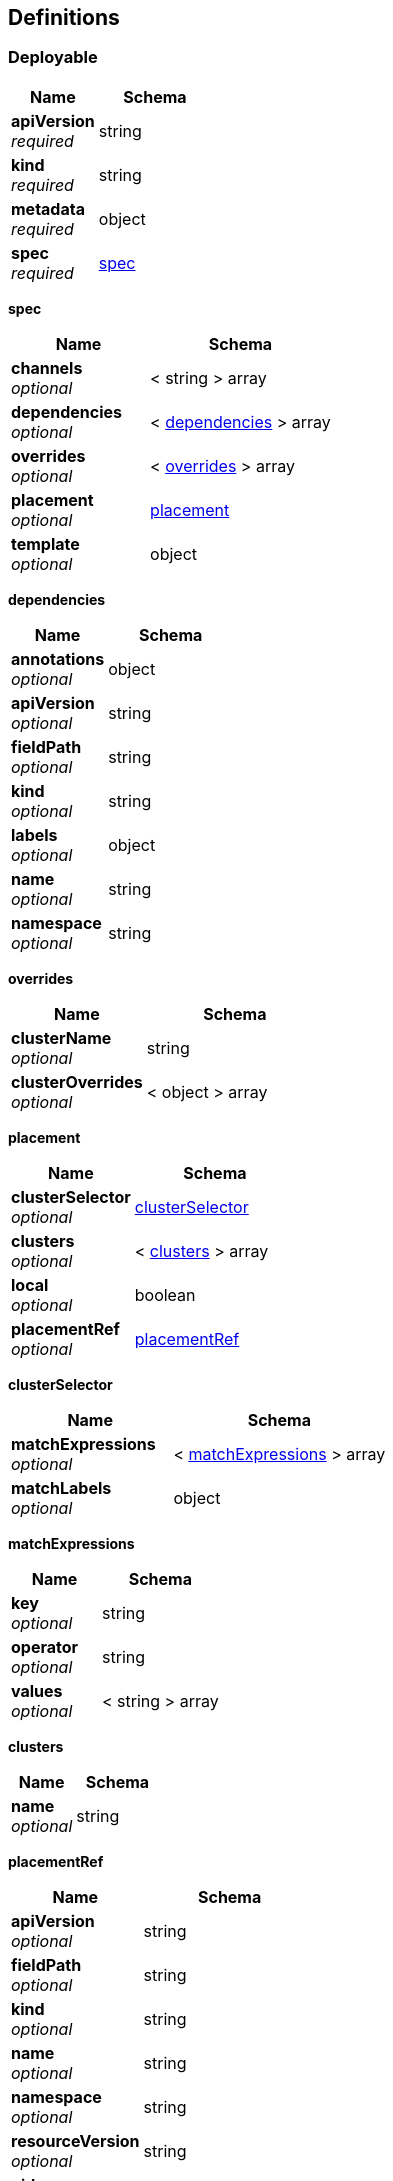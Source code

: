 
[[_rhacm-docs_apis_deployables_jsondefinitions]]
== Definitions

[[_rhacm-docs_apis_deployables_jsondeployable]]
=== Deployable

[options="header", cols=".^3a,.^4a"]
|===
|Name|Schema
|**apiVersion** +
__required__|string
|**kind** +
__required__|string
|**metadata** +
__required__|object
|**spec** +
__required__|<<_rhacm-docs_apis_deployables_jsondeployable_spec,spec>>
|===

[[_rhacm-docs_apis_deployables_jsondeployable_spec]]
**spec**

[options="header", cols=".^3a,.^4a"]
|===
|Name|Schema
|**channels** +
__optional__|< string > array
|**dependencies** +
__optional__|< <<_rhacm-docs_apis_deployables_jsondeployable_dependencies,dependencies>> > array
|**overrides** +
__optional__|< <<_rhacm-docs_apis_deployables_jsondeployable_overrides,overrides>> > array
|**placement** +
__optional__|<<_rhacm-docs_apis_deployables_jsondeployable_placement,placement>>
|**template** +
__optional__|object
|===

[[_rhacm-docs_apis_deployables_jsondeployable_dependencies]]
**dependencies**

[options="header", cols=".^3a,.^4a"]
|===
|Name|Schema
|**annotations** +
__optional__|object
|**apiVersion** +
__optional__|string
|**fieldPath** +
__optional__|string
|**kind** +
__optional__|string
|**labels** +
__optional__|object
|**name** +
__optional__|string
|**namespace** +
__optional__|string
|===

[[_rhacm-docs_apis_deployables_jsondeployable_overrides]]
**overrides**

[options="header", cols=".^3a,.^4a"]
|===
|Name|Schema
|**clusterName** +
__optional__|string
|**clusterOverrides** +
__optional__|< object > array
|===

[[_rhacm-docs_apis_deployables_jsondeployable_placement]]
**placement**

[options="header", cols=".^3a,.^4a"]
|===
|Name|Schema
|**clusterSelector** +
__optional__|<<_rhacm-docs_apis_deployables_jsondeployable_placement_clusterselector,clusterSelector>>
|**clusters** +
__optional__|< <<_rhacm-docs_apis_deployables_jsondeployable_placement_clusters,clusters>> > array
|**local** +
__optional__|boolean
|**placementRef** +
__optional__|<<_rhacm-docs_apis_deployables_jsondeployable_placement_placementref,placementRef>>
|===

[[_rhacm-docs_apis_deployables_jsondeployable_placement_clusterselector]]
**clusterSelector**

[options="header", cols=".^3a,.^4a"]
|===
|Name|Schema
|**matchExpressions** +
__optional__|< <<_rhacm-docs_apis_deployables_jsondeployable_placement_clusterselector_matchexpressions,matchExpressions>> > array
|**matchLabels** +
__optional__|object
|===

[[_rhacm-docs_apis_deployables_jsondeployable_placement_clusterselector_matchexpressions]]
**matchExpressions**

[options="header", cols=".^3a,.^4a"]
|===
|Name|Schema
|**key** +
__optional__|string
|**operator** +
__optional__|string
|**values** +
__optional__|< string > array
|===

[[_rhacm-docs_apis_deployables_jsondeployable_placement_clusters]]
**clusters**

[options="header", cols=".^3a,.^4a"]
|===
|Name|Schema
|**name** +
__optional__|string
|===

[[_rhacm-docs_apis_deployables_jsondeployable_placement_placementref]]
**placementRef**

[options="header", cols=".^3a,.^4a"]
|===
|Name|Schema
|**apiVersion** +
__optional__|string
|**fieldPath** +
__optional__|string
|**kind** +
__optional__|string
|**name** +
__optional__|string
|**namespace** +
__optional__|string
|**resourceVersion** +
__optional__|string
|**uid** +
__optional__|string
|===




